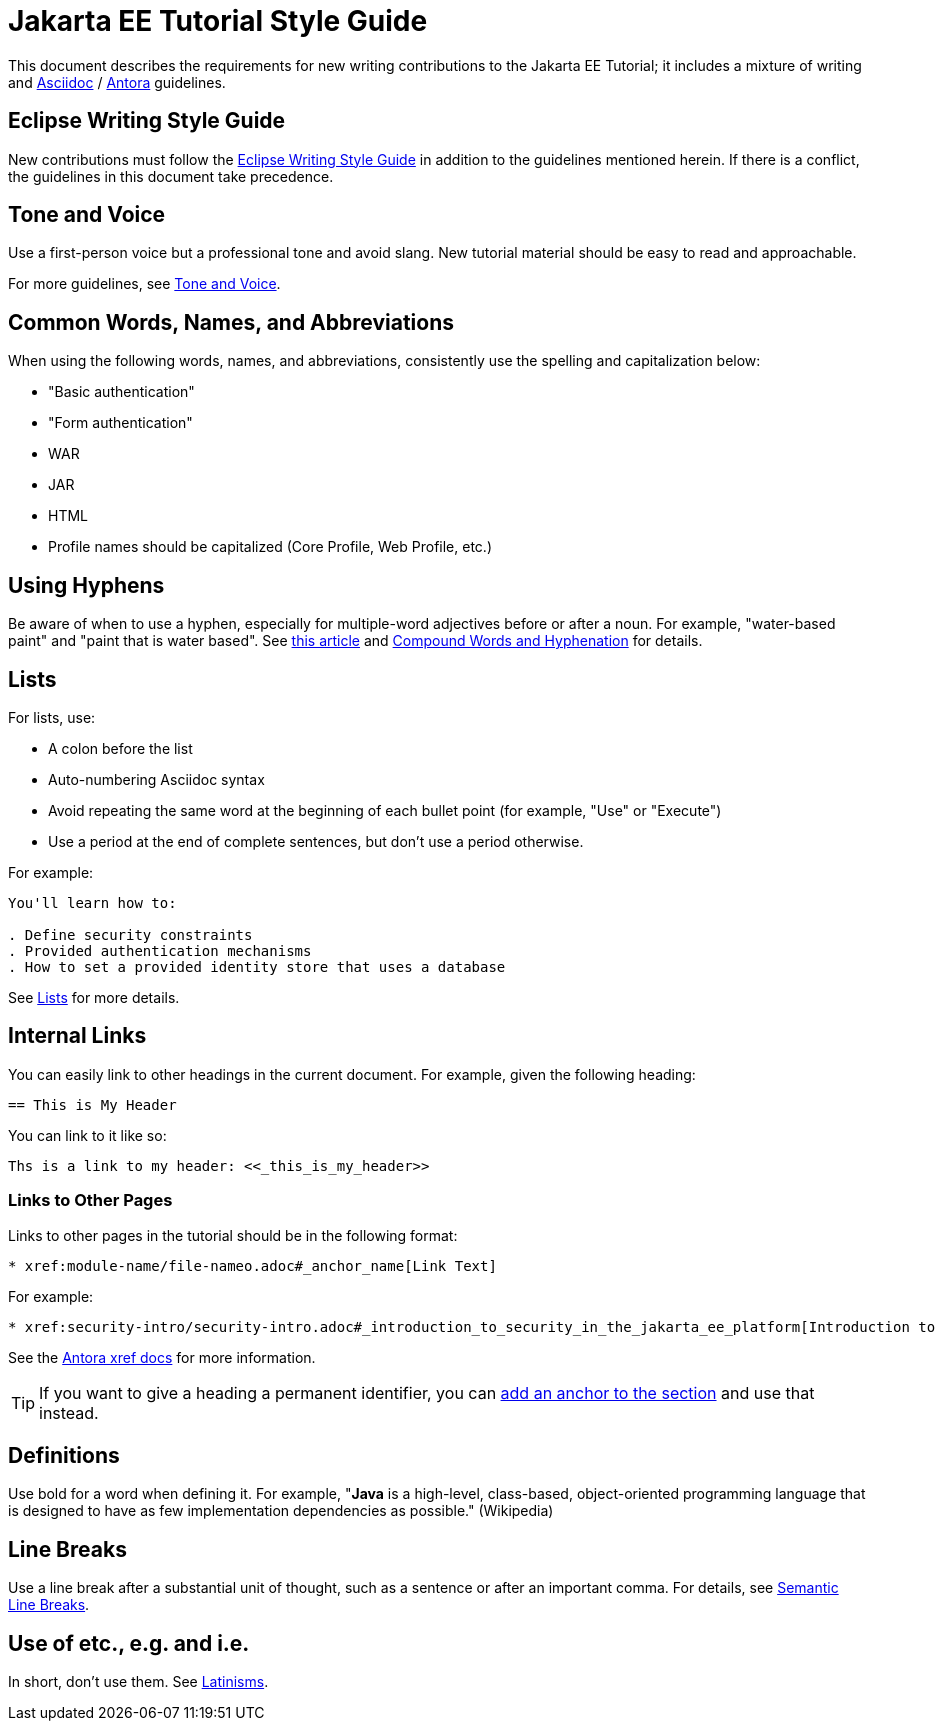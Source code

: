 = Jakarta EE Tutorial Style Guide

This document describes the requirements for new writing contributions to the Jakarta EE Tutorial;
it includes a mixture of writing and https://docs.asciidoctor.org/asciidoc/latest/[Asciidoc] / https://docs.antora.org/antora/latest/[Antora] guidelines.

== Eclipse Writing Style Guide

New contributions must follow the https://www.eclipse.org/org/documents/writing-style-guide/[Eclipse Writing Style Guide] in addition to the guidelines mentioned herein.
If there is a conflict, the guidelines in this document take precedence.

== Tone and Voice

Use a first-person voice but a professional tone and avoid slang.
New tutorial material should be easy to read and approachable.

For more guidelines, see https://www.eclipse.org/org/documents/writing-style-guide/#3[Tone and Voice].

== Common Words, Names, and Abbreviations

When using the following words, names, and abbreviations, consistently use the spelling and capitalization below:

* "Basic authentication"
* "Form authentication"
* WAR
* JAR
* HTML
* Profile names should be capitalized
(Core Profile, Web Profile, etc.)

== Using Hyphens

Be aware of when to use a hyphen, especially for multiple-word adjectives before or after a noun. For example, "water-based paint" and "paint that is water based". See https://www.grammarly.com/blog/hyphen/[this article] and https://www.eclipse.org/org/documents/writing-style-guide/#21[Compound Words and Hyphenation] for details.

== Lists

For lists, use:

* A colon before the list
* Auto-numbering Asciidoc syntax
* Avoid repeating the same word at the beginning of each bullet point
(for example, "Use" or "Execute")
* Use a period at the end of complete sentences, but don't use a period otherwise.

For example:

[source, asciidoc]
----
You'll learn how to:

. Define security constraints
. Provided authentication mechanisms
. How to set a provided identity store that uses a database
----

See https://www.eclipse.org/org/documents/writing-style-guide/#32[Lists] for more details.

== Internal Links

You can easily link to other headings in the current document.
For example, given the following heading:

[source,asciidoc]
----
== This is My Header
----

You can link to it like so:

[source,asciidoc]
----
Ths is a link to my header: <<_this_is_my_header>>
----

=== Links to Other Pages

Links to other pages in the tutorial should be in the following format:

[source, asciidoc]
----
* xref:module-name/file-nameo.adoc#_anchor_name[Link Text]
----

For example:

[source, asciidoc]
----
* xref:security-intro/security-intro.adoc#_introduction_to_security_in_the_jakarta_ee_platform[Introduction to Security in the Jakarta EE Platform]
----

See the https://docs.antora.org/antora/latest/page/xref/[Antora xref docs^] for more information.

TIP: If you want to give a heading a permanent identifier, you can https://docs.asciidoctor.org/asciidoc/latest/attributes/id/#add-additional-anchors-to-a-section[add an anchor to the section^] and use that instead.

== Definitions

Use bold for a word when defining it.
For example, "*Java* is a high-level, class-based, object-oriented programming language that is designed to have as few implementation dependencies as possible." (Wikipedia)

== Line Breaks

Use a line break after a substantial unit of thought,
such as a sentence or after an important comma.
For details, see https://sembr.org/[Semantic Line Breaks].

== Use of etc., e.g. and i.e.

In short, don't use them. 
See https://www.eclipse.org/org/documents/writing-style-guide/#31[Latinisms].

